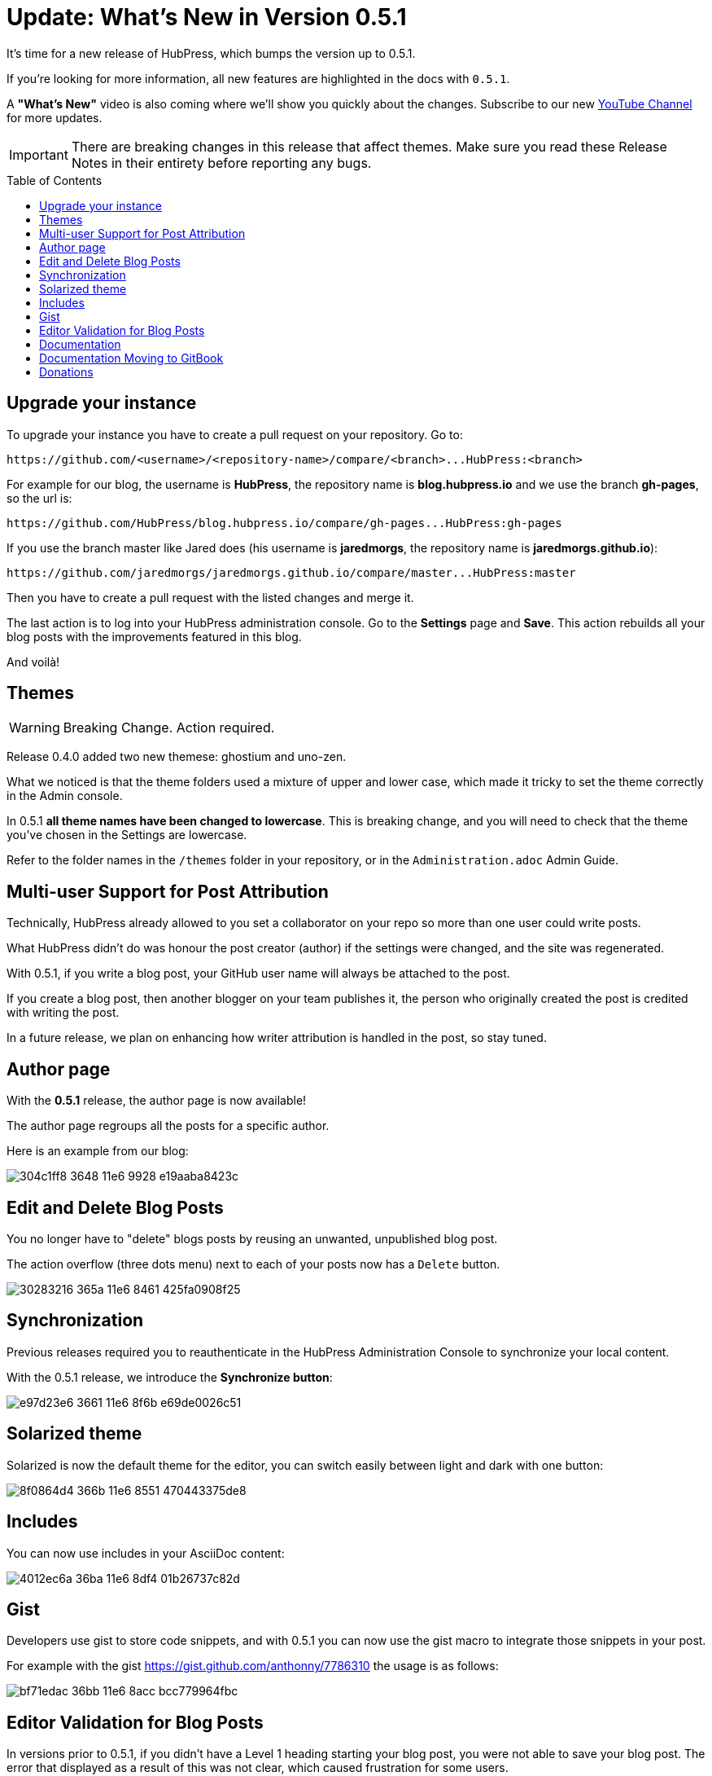 = Update: What's New in Version 0.5.1
:hp-tags: release
:toc: macro
:release: 0.5.1

It's time for a new release of HubPress, which bumps the version up to {release}. 

If you're looking for more information, all new features are highlighted in the docs with `{release}`. 

A *"What's New"* video is also coming where we'll show you quickly about the changes.
Subscribe to our new https://www.youtube.com/channel/UCNsNq3EoNCHGAD_h7eXlGrA[YouTube Channel] for more updates.

IMPORTANT: There are breaking changes in this release that affect themes. 
Make sure you read these Release Notes in their entirety before reporting any bugs.

toc::[]

== Upgrade your instance

To upgrade your instance you have to create a pull request on your repository.
Go to:

```shell
https://github.com/<username>/<repository-name>/compare/<branch>...HubPress:<branch>
```

For example for our blog, the username is *HubPress*, the repository name is *blog.hubpress.io* and we use the branch *gh-pages*, so the url is:

```shell
https://github.com/HubPress/blog.hubpress.io/compare/gh-pages...HubPress:gh-pages
```

If you use the branch master like Jared does (his username is *jaredmorgs*, the repository name is *jaredmorgs.github.io*):

```shell
https://github.com/jaredmorgs/jaredmorgs.github.io/compare/master...HubPress:master
```

Then you have to create a pull request with the listed changes and merge it.

The last action is to log into your HubPress administration console. 
Go to the *Settings* page and *Save*. 
This action rebuilds all your blog posts with the improvements featured in this blog. 

And voilà!

== Themes

WARNING: Breaking Change. Action required.

Release 0.4.0 added two new themese: ghostium and uno-zen. 

What we noticed is that the theme folders used a mixture of upper and lower case, which made it tricky to set the theme correctly in the Admin console.

In {release} *all theme names have been changed to lowercase*. 
This is breaking change, and you will need to check that the theme you've chosen in the Settings are lowercase.

Refer to the folder names in the `/themes` folder in your repository, or in the `Administration.adoc` Admin Guide. 

== Multi-user Support for Post Attribution

Technically, HubPress already allowed to you set a collaborator on your repo so more than one user could write posts. 

What HubPress didn't do was honour the post creator (author) if the settings were changed, and the site was regenerated. 

With {release}, if you write a blog post, your GitHub user name will always be attached to the post. 

If you create a blog post, then another blogger on your team publishes it, the person who originally created the post is credited with writing the post.

In a future release, we plan on enhancing how writer attribution is handled in the post, so stay tuned.

== Author page

With the *{release}* release, the author page is now available!

The author page regroups all the posts for a specific author.

Here is an example from our blog:

image::https://cloud.githubusercontent.com/assets/2006548/16178446/304c1ff8-3648-11e6-9928-e19aaba8423c.png[]

== Edit and Delete Blog Posts

You no longer have to "delete" blogs posts by reusing an unwanted, unpublished blog post. 

The action overflow (three dots menu) next to each of your posts now has a `Delete` button.

image::https://cloud.githubusercontent.com/assets/2006548/16179033/30283216-365a-11e6-8461-425fa0908f25.gif[]

== Synchronization

Previous releases required you to reauthenticate in the HubPress Administration Console to synchronize your local content.

With the {release} release, we introduce the *Synchronize button*:

image::https://cloud.githubusercontent.com/assets/2006548/16179319/e97d23e6-3661-11e6-8f6b-e69de0026c51.gif[]

== Solarized theme

Solarized is now the default theme for the editor, you can switch easily between light and dark with one button:

image::https://cloud.githubusercontent.com/assets/2006548/16179640/8f0864d4-366b-11e6-8551-470443375de8.gif[]

== Includes

You can now use includes in your AsciiDoc content:

image::https://cloud.githubusercontent.com/assets/2006548/16184165/4012ec6a-36ba-11e6-8df4-01b26737c82d.png[]

== Gist

Developers use gist to store code snippets, and with {release} you can now use the gist macro to integrate those snippets in your post.

For example with the gist https://gist.github.com/anthonny/7786310 the usage is as follows:

image::https://cloud.githubusercontent.com/assets/2006548/16184313/bf71edac-36bb-11e6-8acc-bcc779964fbc.png[]

== Editor Validation for Blog Posts

In versions prior to {release}, if you didn't have a Level 1 heading starting your blog post, you were not able to save your blog post. The error that displayed as a result of this was not clear, which caused frustration for some users.

In {release}, the editor now has basic validation built-in.
If you don't start your blog with a Level 1 heading, there are no Preview or Save buttons in the editor. This is a visual clue to check your blog structure. 

If you want some tips on writing successful blog posts with HubPress, check out the _Writers' Guide_ in your repository.

== Documentation 

The documentation for HubPress has undergone further improvements to better align the content.

The Administration guide has had a content shuffle to remove information that should have been in the Writer's Guide.

The Writer's Guide had some stray Administration content in it, which has now been moved into it's proper home.

Check out the docs and let us know if you see room for improvement. 

== Documentation Moving to GitBook

Look out for the HubPress docs you see in your forked repository on https://gitbook.com in the very near future. 

GitBook are huge supporters of Open Source projects, and make managing documentation for your project or your organisation easy. 
The team has been very generous in offering HubPress an Open Source license to use for our GitHub organisation.

This allows Jared to separate documentation updates from code releases, and allows you to make in-line comments directly on the hosted docs. 
No Pull Request required.
It's an easy way to provide quick feedback on the documentation, so the team can make improvements in rapid iteration.

Jared will migrate the user guides currently in your repository over to https://www.gitbook.com/@hubpress/ and will re-align the README.adoc with links to these new resources.  

== Donations

HubPress is now on https://gratipay.com/hubpress/[Gratipay]! 

image::https://cloud.githubusercontent.com/assets/2006548/12901016/7b09da22-ceb9-11e5-93f7-16ab135b2e2e.png[]

It's not the only way you can help us, but it is certainly a welcome one. 
Donations are a great way to show your appreciation for the platform: it inspires us to dedicate extra time away from our families and day jobs to make HubPress an awesome blogging platform for you.

image::https://cloud.githubusercontent.com/assets/2006548/16184450/bf6fbcca-36bc-11e6-940f-c00e3ba170ec.png[]

